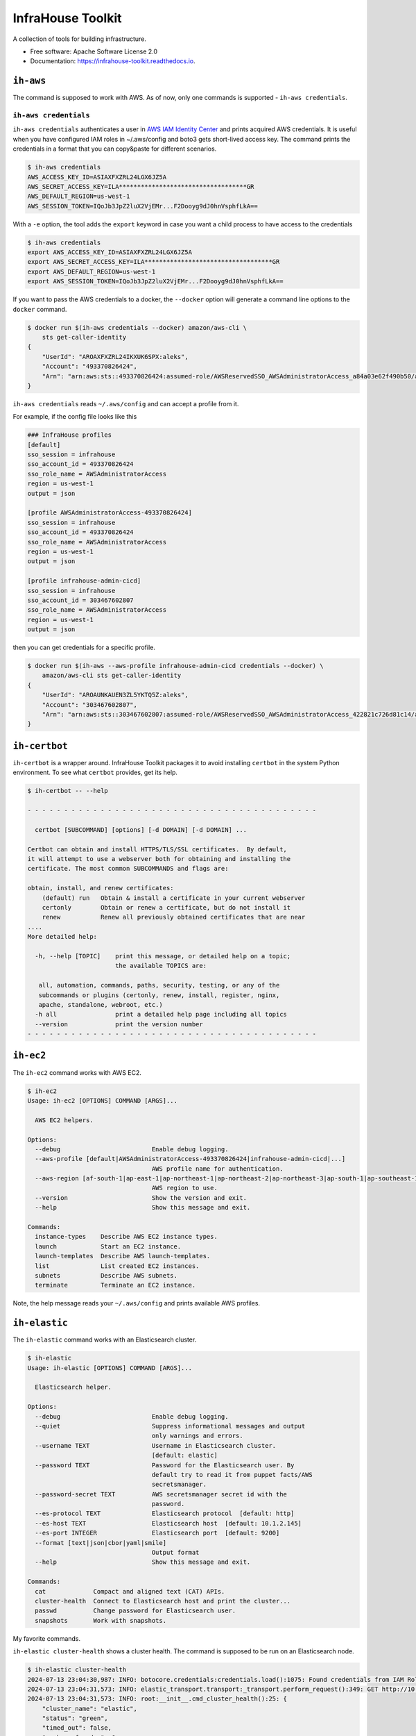 ==================
InfraHouse Toolkit
==================


.. image:: https://img.shields.io/pypi/v/infrahouse_toolkit.svg
        :target: https://pypi.python.org/pypi/infrahouse_toolkit

.. image:: https://readthedocs.org/projects/infrahouse-toolkit/badge/?version=latest
        :target: https://infrahouse-toolkit.readthedocs.io/en/latest/?version=latest
        :alt: Documentation Status

.. image:: https://app.codacy.com/project/badge/Grade/26f8863a19434e3fb578bfa254328e9d
    :target: https://app.codacy.com/gh/infrahouse/infrahouse-toolkit/dashboard?utm_source=gh&utm_medium=referral&utm_content=&utm_campaign=Badge_grade

A collection of tools for building infrastructure.


* Free software: Apache Software License 2.0
* Documentation: https://infrahouse-toolkit.readthedocs.io.


``ih-aws``
----------

The command is supposed to work with AWS. As of now, only one commands is supported - ``ih-aws credentials``.

``ih-aws credentials``
~~~~~~~~~~~~~~~~~~~~~~

``ih-aws credentials`` authenticates a user in `AWS IAM Identity Center <https://aws.amazon.com/iam/identity-center/>`_
and prints acquired AWS credentials. It is useful when you have configured IAM roles in ~/.aws/config
and boto3 gets short-lived access key.
The command prints the credentials in a format that you can copy&paste for different scenarios.

.. code-block:: bash

    $ ih-aws credentials
    AWS_ACCESS_KEY_ID=ASIAXFXZRL24LGX6JZ5A
    AWS_SECRET_ACCESS_KEY=ILA***********************************GR
    AWS_DEFAULT_REGION=us-west-1
    AWS_SESSION_TOKEN=IQoJb3JpZ2luX2VjEMr...F2Dooyg9dJ0hnVsphfLkA==


With a ``-e`` option, the tool adds the ``export`` keyword in case you want a child process to have access to the credentials

.. code-block:: bash

    $ ih-aws credentials
    export AWS_ACCESS_KEY_ID=ASIAXFXZRL24LGX6JZ5A
    export AWS_SECRET_ACCESS_KEY=ILA***********************************GR
    export AWS_DEFAULT_REGION=us-west-1
    export AWS_SESSION_TOKEN=IQoJb3JpZ2luX2VjEMr...F2Dooyg9dJ0hnVsphfLkA==

If you want to pass the AWS credentials to a docker, the ``--docker`` option will generate a command line options to
the ``docker`` command.

.. code-block:: bash

    $ docker run $(ih-aws credentials --docker) amazon/aws-cli \
        sts get-caller-identity
    {
        "UserId": "AROAXFXZRL24IKXUK6SPX:aleks",
        "Account": "493370826424",
        "Arn": "arn:aws:sts::493370826424:assumed-role/AWSReservedSSO_AWSAdministratorAccess_a84a03e62f490b50/aleks"
    }

``ih-aws credentials`` reads ``~/.aws/config`` and can accept a profile from it.

For example, if the config file looks like this

.. code-block:: ini

    ### InfraHouse profiles
    [default]
    sso_session = infrahouse
    sso_account_id = 493370826424
    sso_role_name = AWSAdministratorAccess
    region = us-west-1
    output = json

    [profile AWSAdministratorAccess-493370826424]
    sso_session = infrahouse
    sso_account_id = 493370826424
    sso_role_name = AWSAdministratorAccess
    region = us-west-1
    output = json

    [profile infrahouse-admin-cicd]
    sso_session = infrahouse
    sso_account_id = 303467602807
    sso_role_name = AWSAdministratorAccess
    region = us-west-1
    output = json

then you can get credentials for a specific profile.

.. code-block:: bash

    $ docker run $(ih-aws --aws-profile infrahouse-admin-cicd credentials --docker) \
        amazon/aws-cli sts get-caller-identity
    {
        "UserId": "AROAUNKAUEN3ZL5YKTQ5Z:aleks",
        "Account": "303467602807",
        "Arn": "arn:aws:sts::303467602807:assumed-role/AWSReservedSSO_AWSAdministratorAccess_422821c726d81c14/aleks"
    }


``ih-certbot``
--------------

``ih-certbot`` is a wrapper around. InfraHouse Toolkit packages it to avoid installing ``certbot``
in the system Python environment. To see what ``certbot`` provides, get its help.

.. code-block:: bash

    $ ih-certbot -- --help

    - - - - - - - - - - - - - - - - - - - - - - - - - - - - - - - - - - - - - - - -

      certbot [SUBCOMMAND] [options] [-d DOMAIN] [-d DOMAIN] ...

    Certbot can obtain and install HTTPS/TLS/SSL certificates.  By default,
    it will attempt to use a webserver both for obtaining and installing the
    certificate. The most common SUBCOMMANDS and flags are:

    obtain, install, and renew certificates:
        (default) run   Obtain & install a certificate in your current webserver
        certonly        Obtain or renew a certificate, but do not install it
        renew           Renew all previously obtained certificates that are near
    ....
    More detailed help:

      -h, --help [TOPIC]    print this message, or detailed help on a topic;
                            the available TOPICS are:

       all, automation, commands, paths, security, testing, or any of the
       subcommands or plugins (certonly, renew, install, register, nginx,
       apache, standalone, webroot, etc.)
      -h all                print a detailed help page including all topics
      --version             print the version number
    - - - - - - - - - - - - - - - - - - - - - - - - - - - - - - - - - - - - - - - -


``ih-ec2``
----------

The ``ih-ec2`` command works with AWS EC2.

.. code-block:: bash

    $ ih-ec2
    Usage: ih-ec2 [OPTIONS] COMMAND [ARGS]...

      AWS EC2 helpers.

    Options:
      --debug                         Enable debug logging.
      --aws-profile [default|AWSAdministratorAccess-493370826424|infrahouse-admin-cicd|...]
                                      AWS profile name for authentication.
      --aws-region [af-south-1|ap-east-1|ap-northeast-1|ap-northeast-2|ap-northeast-3|ap-south-1|ap-southeast-1|ap-southeast-2|ap-southeast-3|ca-central-1|eu-central-1|eu-north-1|eu-south-1|eu-west-1|eu-west-2|eu-west-3|me-south-1|sa-east-1|us-east-1|us-east-2|us-west-1|us-west-2]
                                      AWS region to use.
      --version                       Show the version and exit.
      --help                          Show this message and exit.

    Commands:
      instance-types    Describe AWS EC2 instance types.
      launch            Start an EC2 instance.
      launch-templates  Describe AWS launch-templates.
      list              List created EC2 instances.
      subnets           Describe AWS subnets.
      terminate         Terminate an EC2 instance.

Note, the help message reads your ``~/.aws/config`` and prints available AWS profiles.

``ih-elastic``
--------------

The ``ih-elastic`` command works with an Elasticsearch cluster.

.. code-block:: bash

    $ ih-elastic
    Usage: ih-elastic [OPTIONS] COMMAND [ARGS]...

      Elasticsearch helper.

    Options:
      --debug                         Enable debug logging.
      --quiet                         Suppress informational messages and output
                                      only warnings and errors.
      --username TEXT                 Username in Elasticsearch cluster.
                                      [default: elastic]
      --password TEXT                 Password for the Elasticsearch user. By
                                      default try to read it from puppet facts/AWS
                                      secretsmanager.
      --password-secret TEXT          AWS secretsmanager secret id with the
                                      password.
      --es-protocol TEXT              Elasticsearch protocol  [default: http]
      --es-host TEXT                  Elasticsearch host  [default: 10.1.2.145]
      --es-port INTEGER               Elasticsearch port  [default: 9200]
      --format [text|json|cbor|yaml|smile]
                                      Output format
      --help                          Show this message and exit.

    Commands:
      cat             Compact and aligned text (CAT) APIs.
      cluster-health  Connect to Elasticsearch host and print the cluster...
      passwd          Change password for Elasticsearch user.
      snapshots       Work with snapshots.


My favorite commands.

``ih-elastic cluster-health`` shows a cluster health. The command is supposed to be run on an Elasticsearch node.

.. code-block:: bash

    $ ih-elastic cluster-health
    2024-07-13 23:04:30,987: INFO: botocore.credentials:credentials.load():1075: Found credentials from IAM Role: elastic-master-dhBLZE
    2024-07-13 23:04:31,573: INFO: elastic_transport.transport:_transport.perform_request():349: GET http://10.1.2.145:9200/_cluster/health [status:200 duration:0.002s]
    2024-07-13 23:04:31,573: INFO: root:__init__.cmd_cluster_health():25: {
        "cluster_name": "elastic",
        "status": "green",
        "timed_out": false,
        "number_of_nodes": 6,
        "number_of_data_nodes": 3,
        "active_primary_shards": 167,
        "active_shards": 433,
        "relocating_shards": 0,
        "initializing_shards": 0,
        "unassigned_shards": 0,
        "delayed_unassigned_shards": 0,
        "number_of_pending_tasks": 0,
        "number_of_in_flight_fetch": 0,
        "task_max_waiting_in_queue_millis": 0,
        "active_shards_percent_as_number": 100.0
    }


``ih-elastic cat snapshots`` shows available backup copies. It also has to be run on an Elasticsearch node.

.. code-block:: bash

    $ ih-elastic cat snapshots | head
    2024-07-13 23:06:38,874: INFO: botocore.credentials:credentials.load():1075: Found credentials from IAM Role: elastic-master-dhBLZE
    2024-07-13 23:06:39,952: INFO: elastic_transport.transport:_transport.perform_request():349: GET http://10.1.2.145:9200/_cat/snapshots/_all?v=true [status:200 duration:0.979s]
    2024-07-13 23:06:39,952: INFO: root:__init__.cmd_snapshots():23:
    id                                 repository  status start_epoch start_time end_epoch  end_time duration indices successful_shards failed_shards total_shards
    elastic-2024-02-20_19-19-54.544449 backups    SUCCESS 1708456794  19:19:54   1708456796 19:19:56     1.8s      33                33             0           33
    elastic-2024-02-20_19-43-51.722634 backups    SUCCESS 1708458231  19:43:51   1708458233 19:43:53     1.6s      33                33             0           33
    elastic-2024-02-20_19-52-25.053742 backups    SUCCESS 1708458745  19:52:25   1708458745 19:52:25    801ms      33                33             0           33
    elastic-2024-02-20_20-01-23.072070 backups    SUCCESS 1708459282  20:01:22   1708459283 20:01:23    801ms      34                34             0           34
    elastic-2024-02-21_11-44-02.921604 backups    SUCCESS 1708515842  11:44:02   1708515844 11:44:04     1.4s      36                36             0           36
    elastic-2024-02-21_12-37-02.628985 backups    SUCCESS 1708519022  12:37:02   1708519023 12:37:03    800ms      36                36             0           36


``ih-elastic snapshots`` can take or restore a snapshot.

.. code-block:: bash

    $ ih-elastic snapshots
    2024-07-13 23:07:58,835: INFO: botocore.credentials:credentials.load():1075: Found credentials from IAM Role: elastic-master-dhBLZE
    Usage: ih-elastic snapshots [OPTIONS] COMMAND [ARGS]...

      Work with snapshots.

    Options:
      --help  Show this message and exit.

    Commands:
      create             Creates a snapshot in a repository.
      create-repository  Creates a repository.
      delete-repository  Deletes a repository.
      restore            Restores a snapshot in a repository.
      status             Returns information about the status of a snapshot.

``ih-github``
-------------

As the name suggests, the ``ih-github`` command works with GitHub.

.. code-block:: bash

    $ ih-github --help
    Usage: ih-github [OPTIONS] COMMAND [ARGS]...

      Various GitHub helper commands. See ih-github --help for details.

    Options:
      --debug  Enable debug logging.
      --help   Show this message and exit.

    Commands:
      run     Run a command and publish its output to as a comment in GitHub...
      runner  Manage self-hosted runners.


The ``ih-github run`` command can run a command and publish its output as a command in a pull request.

.. code-block:: bash

    $ ih-github run --help
    Usage: ih-github run [OPTIONS] REPO PULL_REQUEST_NUMBER

      Run a command and publish its output to as a comment in GitHub pull request.

      For instance

    Options:
      --github-token TEXT    Personal access token for GitHub.
      --run-timeout INTEGER  How many seconds the command it allowed to run
                             [default: 3600]
      --help                 Show this message and exit.

I use it often in CI workflows.

.. code-block:: yaml

    jobs:
      check:
        runs-on: ["self-hosted", "Linux", "environment:sandbox", "skeema"]
        environment: "continuous-integration"
        steps:
          - uses: "actions/checkout@v4"

          - name: "Linters"
            run: |
              yamllint .github
              ih-github run ${{ github.repository }} ${{ github.event.pull_request.number }} \
              skeema lint --workspace docker


The ``ih-github runner`` command allows to manipulate with self-hosted action runners in GitHub.

.. code-block:: bash

    $ ih-github runner --help
    Usage: ih-github runner [OPTIONS] COMMAND [ARGS]...

      Manage self-hosted runners.

    Options:
      --github-token TEXT         Personal access token for GitHub.
      --github-token-secret TEXT  Read GitHub token from AWS secret.
      --org TEXT                  GitHub organization  [required]
      --help                      Show this message and exit.

    Commands:
      deregister     deregister a self-hosted runner.
      is-registered  Check if a runner with the given name is already...
      list           List self-hosted runners
      register       register a self-hosted runner.

For example, I can see what runners are offline.

.. code-block:: bash

    $ ih-github runner --org infrahouse --github-token **** list | jq .runners[] | jq '"Name: \(.name), Status: \(.status)"'
    "Name: ip-10-1-1-132, Status: online"
    "Name: ip-10-1-1-61, Status: online"
    "Name: ip-10-1-2-8, Status: online"
    "Name: ip-10-1-3-224, Status: online"
    "Name: ip-10-1-1-119, Status: offline"
    "Name: ip-10-1-1-161, Status: offline"
    "Name: ip-10-1-1-168, Status: offline"
    "Name: ip-10-1-1-24, Status: offline"
    "Name: ip-10-1-1-51, Status: offline"
    "Name: ip-10-1-1-72, Status: offline"
    "Name: ip-10-1-1-82, Status: offline"
    "Name: ip-10-1-2-221, Status: offline"
    "Name: ip-10-1-2-40, Status: offline"
    "Name: ip-10-1-2-6, Status: offline"
    "Name: ip-10-1-2-7, Status: offline"
    "Name: ip-10-1-3-61, Status: offline"
    "Name: ip-10-1-3-65, Status: offline"


``ih-plan``
-----------

``ih-plan`` is a helper tool to upload/download a Terraform plan.

::

    $ ih-plan --help
    Usage: ih-plan [OPTIONS] COMMAND [ARGS]...

      Terraform plan helpers.

    Options:
      --bucket TEXT               AWS S3 bucket name to upload/download the plan.
                                  By default, parse Terraform backend
                                  configuration (see --tf-backend-file) in the
                                  current directory.
      --aws-assume-role-arn TEXT  ARN of a role the AWS client should assume.
      --tf-backend-file TEXT      File with Terraform backend configuration.
                                  [default: terraform.tf]
      --version                   Show the version and exit.
      --help                      Show this message and exit.

    Commands:
      download         Download a file from an S3 bucket.
      min-permissions  Parse Terraform trace file and produce an action list...
      publish          Publish Terraform plan to GitHub pull request.
      remove           Remove a file from an S3 bucket.
      upload           Upload a plan file to an S3 bucket.

Commands ``upload``, ``download``, ``remove`` manipulate with plan files on S3.

Command ``publish`` prepares a nicely formatted Terraform plan to a pull request so a reviewer
can make an informed decision approving a change.

Command ``min-permissions`` parses a Terraform trace and figures out the minimal set of permissions
needed to execute the plan. Say, you want to reduce permissions of a role running terraform.
That's the use-case.

``ih-puppet``
-------------

``ih-puppet apply`` runs a Puppet client. For instance, all InfraHouse provisioned hosts have a cron job

.. code-block::

    26,56 * * * * ih-puppet  --quiet \
    --environment sandbox \
    --environmentpath {root_directory}/environments \
    --root-directory /opt/puppet-code \
    --hiera-config /opt/infrahouse-puppet-data/environments/sandbox/hiera.yaml \
    --module-path {root_directory}/modules:/opt/infrahouse-puppet-data/modules \
    apply \
    /opt/puppet-code/environments/sandbox/manifests/site.pp

It's just a wrapper that installs Puppet module dependencies and runs the client.

``ih-registry``
---------------

The ``ih-registry upload`` command can publish a Terraform module to a Tapir_-managed private registry.

.. code-block:: bash

    $ ih-registry
    Usage: ih-registry [OPTIONS] COMMAND [ARGS]...

      InfraHouse Terraform Registry helpers.

    Options:
      --debug    Enable debug logging.
      --version  Show the version and exit.
      --help     Show this message and exit.

    Commands:
      upload  Upload Terraform module to the InfraHouse Terraform Registry

``ih-s3-reprepro``
------------------

Manage Debian repository in an S3 bucket.

Basically, it's a cloud version of the good old ``reprepro``.

``ih-s3-reprepro`` uses ``reprepro`` underneath plus it adds wrappers around S3 and GPG.
The Debian repository is stored in an S3 bucket. ``ih-s3-reprepro`` mounts the S3 bucket it locally,
pulls a GPG private key from AWS's secretsmanager and configures the GPG home environment.

::

    $ ih-s3-reprepro --help
    Usage: ih-s3-reprepro [OPTIONS] COMMAND [ARGS]...

      Tool to manage deb packages to a Debian repository hosted in an S3 bucket.

    Options:
      --bucket TEXT                   AWS S3 bucket with a Debian repo  [required]
      --role-arn TEXT                 Assume this role for all AWS operations
      --gpg-key-secret-id TEXT        AWS secrets manager secret name that stores
                                      a GPG private key.
      --gpg-passphrase-secret-id TEXT
                                      AWS secrets manager secret name that stores
                                      a passphrase to the GPG key.
      --help                          Show this message and exit.

    Commands:
      check               Check for all needed files to be registered properly.
      checkpool           Check if all files in the pool are still in proper...
      deleteunreferenced  Remove all known files (and forget them) in the...
      dumpunreferenced    Print a list of all filed believed to be in the...
      includedeb          Include the given binary package.
      list                List all packages by the given name occurring in...
      remove              Delete all packages in the specified distribution,...

``ih-secrets``
--------------

The ``ih-secrets`` command works with
`AWS Secrets Manager <https://docs.aws.amazon.com/secretsmanager/latest/userguide/intro.html>`_.

You can list secrets.

.. code-block:: bash

    $ ih-secrets list
    +------------------------------------------------------+---------------------------------------------------------------------------------------------------------------------------+
    | Name                                                 | Description                                                                                                               |
    +======================================================+===========================================================================================================================+
    | GITHUB_TOKEN                                         | GitHub token with manage_runners:org permissions. Needed to register self-hosted runners.                                 |
    | flask_secret_key20240705183915732100000013           | Flask secret key                                                                                                          |
    | google_client20240705183915856300000015              | A JSON with Google OAuth Client ID                                                                                        |
    | keycloak_admin_credentials20240302224352142500000001 | A json with username/password keys with keycloak credentials                                                              |
    | keycloak_service20240303174856808900000002           | A JSON with username/password keys - MySQL account used by keycloak service                                               |
    | openvpn_ca_passphrase20240705183916567800000017      | OpenVPN CA Key Passphrase                                                                                                 |
    | packager-key-focal                                   | Signing GPG key for focal                                                                                                 |
    | packager-key-jammy                                   | Signing GPG key for jammy                                                                                                 |
    | packager-passphrase-focal                            | Passphrase for a signing GPG key for focal                                                                                |
    | packager-passphrase-jammy                            | Passphrase for a signing GPG key for jammy                                                                                |
    | rds!db-8b53b28e-6606-43d3-941d-62d6986747f9          | Secret associated with primary RDS DB instance: arn:aws:rds:us-west-1:493370826424:db:keycloak-20240303174857883700000006 |
    | registry_client_secret20240302203708051000000001     | Oauth2 credentials with Google                                                                                            |
    | smtp_credentials20240707192347968700000001           | SMTP credentials for Postfix smarthost                                                                                    |
    +------------------------------------------------------+---------------------------------------------------------------------------------------------------------------------------+


You can get a secret value.

.. code-block:: bash

    $ ih-secrets get keycloak_service20240303174856808900000002 | jq
    {
      "password": "******",
      "username": "keycloak_service"
    }


And, if your credentials allow updating the secret, you can set it's value.

.. code-block:: bash

    $ ih-secrets set --help
    Usage: ih-secrets set [OPTIONS] SECRET [PATH]...

      Set value to a secret.

      Optionally the value may be given via a local file specified by a path
      argument.

      ih-secrets set mysecret /path/to/file_with_value

      if the path is omitted, a user will be prompt for the value.

    Options:
      --help  Show this message and exit.


``ih-skeema``
-------------

The ``ih-skeema`` command is a wrapper around a popular Skeema tool. The wrapper provides intergration with
AWS Secrets Manager to provide database credentials.

.. code-block:: bash

    $ ih-skeema --help
    Usage: ih-skeema [OPTIONS] COMMAND [ARGS]...

      Various Skeema (https://www.skeema.io/) helper commands. See ih-skeema
      --help for details.

    Options:
      --debug                    Enable debug logging.
      --skeema-path TEXT         Path to the skeema executable.  [default: skeema]
      --username TEXT            Username to connect to database host  [default:
                                 root]
      --password TEXT            Password for database user. By default, read from
                                 environment variable $MYSQL_PWD.
      --credentials-secret TEXT  If specified, read username and password from AWS
                                 secrets manager. The secret value must be a JSON
                                 with keys 'username' and 'password'.
      --help                     Show this message and exit.

    Commands:
      run  Run a skeema command.


``ih-skeema`` is designed to be used in CI/CD workflows. For example, here it runs skeema diff and publishes result
to a pull request.

.. code-block:: yaml

    jobs:
      check:
        runs-on: ["self-hosted", "Linux", "environment:sandbox", "skeema"]
        environment: "continuous-integration"
        steps:
          - uses: "actions/checkout@v4"

          - name: "Configure AWS Credentials"
            uses: "aws-actions/configure-aws-credentials@v2"
            with:
              role-to-assume: "${{ env.ROLE_GITHUB }}"
              role-session-name: "github-actions"
              aws-region: "${{ env.AWS_DEFAULT_REGION }}"

          - name: "Linters"
            run: |
              yamllint .github
              ih-github run ${{ github.repository }} ${{ github.event.pull_request.number }} \
              skeema lint --workspace docker

          - name: "Differences"
            run: |
              ih-github run ${{ github.repository }} ${{ github.event.pull_request.number }} \
              ih-skeema --credentials-secret ${{ env.CREDENTIALS_SECRET }} run diff sandbox || \
                ( RESULT=$? ; if [ $RESULT -gt 1 ]; then echo "Error occured"; exit $RESULT ; fi )


Credits
~~~~~~~

This package was created with Cookiecutter_ and the `audreyr/cookiecutter-pypackage`_ project template.

.. _Cookiecutter: https://github.com/audreyr/cookiecutter
.. _`audreyr/cookiecutter-pypackage`: https://github.com/audreyr/cookiecutter-pypackage
.. _Tapir: https://github.com/PacoVK/tapir
